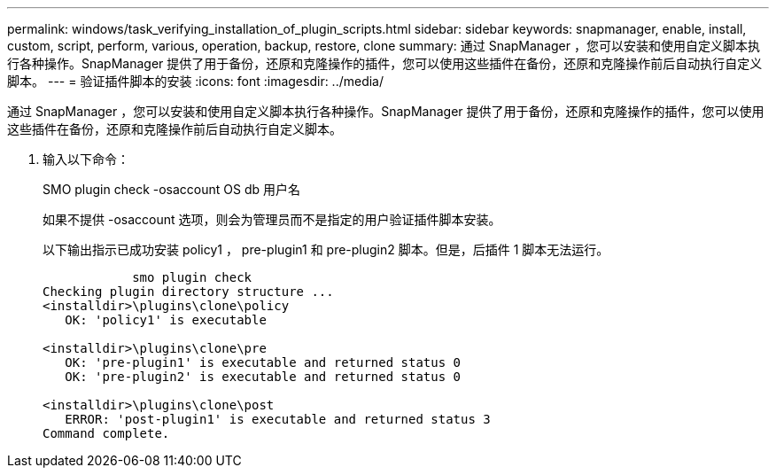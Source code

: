 ---
permalink: windows/task_verifying_installation_of_plugin_scripts.html 
sidebar: sidebar 
keywords: snapmanager, enable, install, custom, script, perform, various, operation, backup, restore, clone 
summary: 通过 SnapManager ，您可以安装和使用自定义脚本执行各种操作。SnapManager 提供了用于备份，还原和克隆操作的插件，您可以使用这些插件在备份，还原和克隆操作前后自动执行自定义脚本。 
---
= 验证插件脚本的安装
:icons: font
:imagesdir: ../media/


[role="lead"]
通过 SnapManager ，您可以安装和使用自定义脚本执行各种操作。SnapManager 提供了用于备份，还原和克隆操作的插件，您可以使用这些插件在备份，还原和克隆操作前后自动执行自定义脚本。

. 输入以下命令：
+
SMO plugin check -osaccount OS db 用户名

+
如果不提供 -osaccount 选项，则会为管理员而不是指定的用户验证插件脚本安装。

+
以下输出指示已成功安装 policy1 ， pre-plugin1 和 pre-plugin2 脚本。但是，后插件 1 脚本无法运行。

+
[listing]
----

            smo plugin check
Checking plugin directory structure ...
<installdir>\plugins\clone\policy
   OK: 'policy1' is executable

<installdir>\plugins\clone\pre
   OK: 'pre-plugin1' is executable and returned status 0
   OK: 'pre-plugin2' is executable and returned status 0

<installdir>\plugins\clone\post
   ERROR: 'post-plugin1' is executable and returned status 3
Command complete.
----

